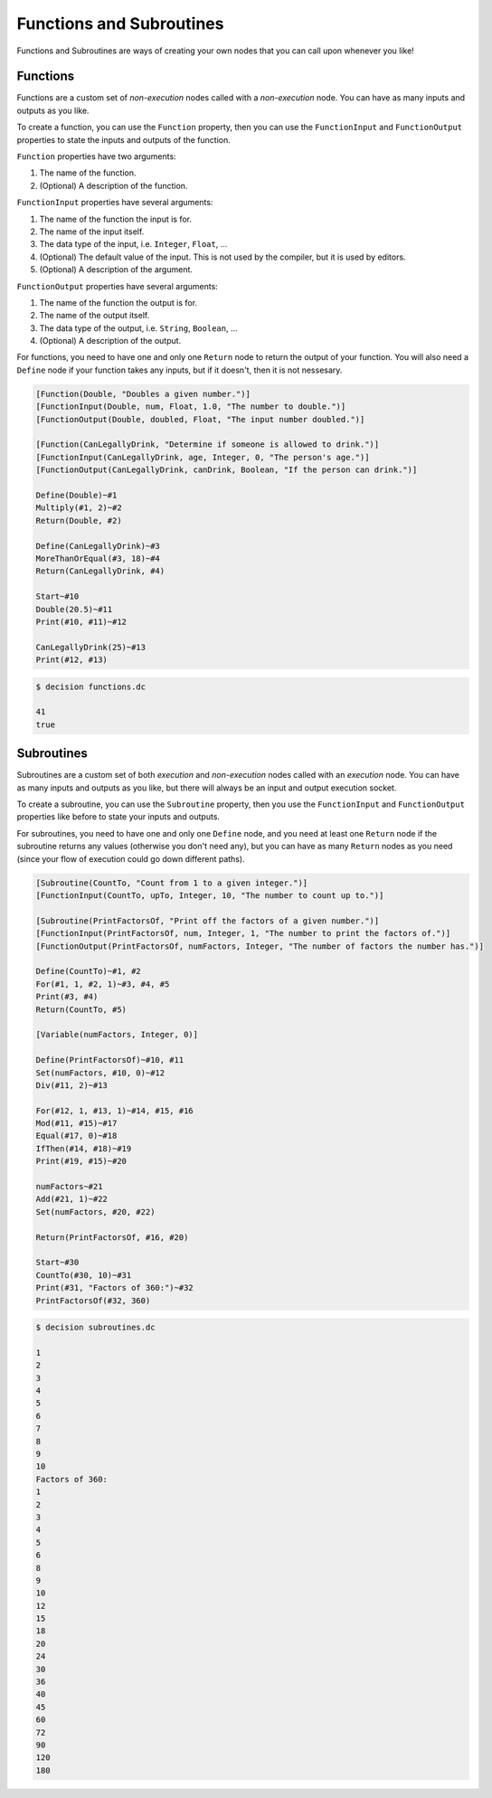 ..
    Decision
    Copyright (C) 2019-2020  Benjamin Beddows

    This program is free software: you can redistribute it and/or modify
    it under the terms of the GNU General Public License as published by
    the Free Software Foundation, either version 3 of the License, or
    (at your option) any later version.

    This program is distributed in the hope that it will be useful,
    but WITHOUT ANY WARRANTY; without even the implied warranty of
    MERCHANTABILITY or FITNESS FOR A PARTICULAR PURPOSE.  See the
    GNU General Public License for more details.

    You should have received a copy of the GNU General Public License
    along with this program.  If not, see <http://www.gnu.org/licenses/>.

Functions and Subroutines
=========================

Functions and Subroutines are ways of creating your own nodes that you can
call upon whenever you like!

Functions
---------

Functions are a custom set of *non-execution* nodes called with a
*non-execution* node. You can have as many inputs and outputs as you like.

To create a function, you can use the ``Function`` property, then you can use
the ``FunctionInput`` and ``FunctionOutput`` properties to state the inputs
and outputs of the function.

``Function`` properties have two arguments:

1. The name of the function.
2. (Optional) A description of the function.

``FunctionInput`` properties have several arguments:

1. The name of the function the input is for.
2. The name of the input itself.
3. The data type of the input, i.e. ``Integer``, ``Float``, ...
4. (Optional) The default value of the input. This is not used by the compiler,
   but it is used by editors.
5. (Optional) A description of the argument.

``FunctionOutput`` properties have several arguments:

1. The name of the function the output is for.
2. The name of the output itself.
3. The data type of the output, i.e. ``String``, ``Boolean``, ...
4. (Optional) A description of the output.

For functions, you need to have one and only one ``Return`` node to return
the output of your function. You will also need a ``Define`` node if your
function takes any inputs, but if it doesn't, then it is not nessesary.

.. code-block:: decision

   [Function(Double, "Doubles a given number.")]
   [FunctionInput(Double, num, Float, 1.0, "The number to double.")]
   [FunctionOutput(Double, doubled, Float, "The input number doubled.")]

   [Function(CanLegallyDrink, "Determine if someone is allowed to drink.")]
   [FunctionInput(CanLegallyDrink, age, Integer, 0, "The person's age.")]
   [FunctionOutput(CanLegallyDrink, canDrink, Boolean, "If the person can drink.")]

   Define(Double)~#1
   Multiply(#1, 2)~#2
   Return(Double, #2)

   Define(CanLegallyDrink)~#3
   MoreThanOrEqual(#3, 18)~#4
   Return(CanLegallyDrink, #4)

   Start~#10
   Double(20.5)~#11
   Print(#10, #11)~#12

   CanLegallyDrink(25)~#13
   Print(#12, #13)

.. code-block::

   $ decision functions.dc

   41
   true

Subroutines
-----------

Subroutines are a custom set of both *execution* and *non-execution* nodes
called with an *execution* node. You can have as many inputs and outputs as
you like, but there will always be an input and output execution socket.

To create a subroutine, you can use the ``Subroutine`` property, then you use
the ``FunctionInput`` and ``FunctionOutput`` properties like before to state
your inputs and outputs.

For subroutines, you need to have one and only one ``Define`` node, and you
need at least one ``Return`` node if the subroutine returns any values
(otherwise you don't need any), but you can have as many ``Return`` nodes
as you need (since your flow of execution could go down different paths).

.. code-block:: decision

   [Subroutine(CountTo, "Count from 1 to a given integer.")]
   [FunctionInput(CountTo, upTo, Integer, 10, "The number to count up to.")]

   [Subroutine(PrintFactorsOf, "Print off the factors of a given number.")]
   [FunctionInput(PrintFactorsOf, num, Integer, 1, "The number to print the factors of.")]
   [FunctionOutput(PrintFactorsOf, numFactors, Integer, "The number of factors the number has.")]

   Define(CountTo)~#1, #2
   For(#1, 1, #2, 1)~#3, #4, #5
   Print(#3, #4)
   Return(CountTo, #5)
   
   [Variable(numFactors, Integer, 0)]

   Define(PrintFactorsOf)~#10, #11
   Set(numFactors, #10, 0)~#12
   Div(#11, 2)~#13

   For(#12, 1, #13, 1)~#14, #15, #16
   Mod(#11, #15)~#17
   Equal(#17, 0)~#18
   IfThen(#14, #18)~#19
   Print(#19, #15)~#20

   numFactors~#21
   Add(#21, 1)~#22
   Set(numFactors, #20, #22)

   Return(PrintFactorsOf, #16, #20)

   Start~#30
   CountTo(#30, 10)~#31
   Print(#31, "Factors of 360:")~#32
   PrintFactorsOf(#32, 360)

.. code-block::

   $ decision subroutines.dc

   1
   2
   3
   4
   5
   6
   7
   8
   9
   10
   Factors of 360:
   1
   2
   3
   4
   5
   6
   8
   9
   10
   12
   15
   18
   20
   24
   30
   36
   40
   45
   60
   72
   90
   120
   180
